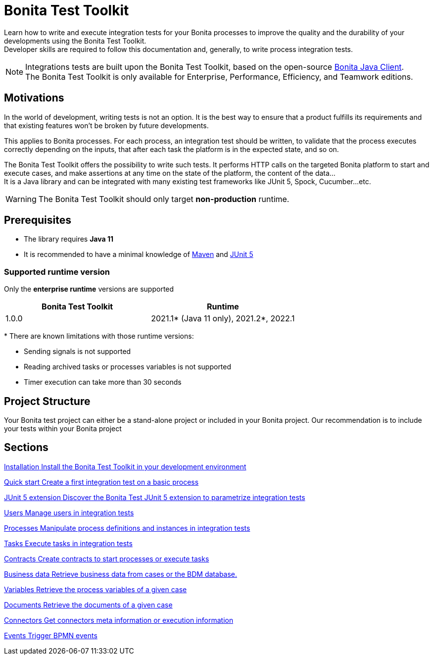 = Bonita Test Toolkit

:description: integration test bonita processes applications junit ci continuous integration

Learn how to write and execute integration tests for your Bonita processes to improve the quality and the durability of your developments using the Bonita Test Toolkit. +
Developer skills are required to follow this documentation and, generally, to write process integration tests.

[NOTE]
====
Integrations tests are built upon the Bonita Test Toolkit, based on the open-source https://github.com/bonitasoft/bonita-java-client[Bonita Java Client]. +
The Bonita Test Toolkit is only available for Enterprise, Performance, Efficiency, and Teamwork editions. 
====

== Motivations

In the world of development, writing tests is not an option. It is the best way to ensure that a product fulfills its requirements and that existing features won't be broken by future developments. 

This applies to Bonita processes. For each process, an integration test should be written, to validate that the process executes correctly depending on the inputs, that after each task the platform is in the expected state, and so on.

The Bonita Test Toolkit offers the possibility to write such tests. It performs HTTP calls on the targeted Bonita platform to start and execute cases, and make assertions at any time on the state of the platform, the content of the data... +
It is a Java library and can be integrated with many existing test frameworks like JUnit 5, Spock, Cucumber...etc. 


[WARNING]
====
The Bonita Test Toolkit should only target **non-production** runtime.
====

== Prerequisites

* The library requires **Java 11**
* It is recommended to have a minimal knowledge of https://maven.apache.org/[Maven] and https://junit.org/junit5/docs/current/user-guide/[JUnit 5]

=== Supported runtime version

Only the **enterprise runtime** versions are supported

[%header,cols="1,1"]
|===
|Bonita Test Toolkit 
|Runtime

|1.0.0
|2021.1+++*+++ (Java 11 only), 2021.2+++*+++, 2022.1

|===
+++*+++ There are known limitations with those runtime versions: 

* Sending signals is not supported
* Reading archived tasks or processes variables is not supported
* Timer execution can take more than 30 seconds

== Project Structure

Your Bonita test project can either be a stand-alone project or included in your Bonita project. Our recommendation is to include your tests within your Bonita project


[.card-section]
== Sections

[.card.card-index]
--
xref:installation.adoc[[.card-title]#Installation# [.card-body.card-content-overflow]#pass:q[Install the Bonita Test Toolkit in your development environment]#]
--

[.card.card-index]
--
xref:quick-start.adoc[[.card-title]#Quick start# [.card-body.card-content-overflow]#pass:q[Create a first integration test on a basic process]#]
--

[.card.card-index]
--
xref:bonita-test-extension.adoc[[.card-title]#JUnit 5 extension# [.card-body.card-content-overflow]#pass:q[Discover the Bonita Test JUnit 5 extension to parametrize integration tests]#]
--

[.card.card-index]
--
xref:user.adoc[[.card-title]#Users# [.card-body.card-content-overflow]#pass:q[Manage users in integration tests]#]
--

[.card.card-index]
--
xref:process.adoc[[.card-title]#Processes# [.card-body.card-content-overflow]#pass:q[Manipulate process definitions and instances in integration tests]#]
--

[.card.card-index]
--
xref:task.adoc[[.card-title]#Tasks# [.card-body.card-content-overflow]#pass:q[Execute tasks in integration tests]#]
--

[.card.card-index]
--
xref:contract.adoc[[.card-title]#Contracts# [.card-body.card-content-overflow]#pass:q[Create contracts to start processes or execute tasks]#]
--

[.card.card-index]
--
xref:business-data.adoc[[.card-title]#Business data# [.card-body.card-content-overflow]#pass:q[Retrieve business data from cases or the BDM database.]#]
--

[.card.card-index]
--
xref:variable.adoc[[.card-title]#Variables# [.card-body.card-content-overflow]#pass:q[Retrieve the process variables of a given case]#]
--

[.card.card-index]
--
xref:document.adoc[[.card-title]#Documents# [.card-body.card-content-overflow]#pass:q[Retrieve the documents of a given case]#]
--

[.card.card-index]
--
xref:connector.adoc[[.card-title]#Connectors# [.card-body.card-content-overflow]#pass:q[Get connectors meta information or execution information]#]
--

[.card.card-index]
--
xref:events.adoc[[.card-title]#Events# [.card-body.card-content-overflow]#pass:q[Trigger BPMN events]#]
--
